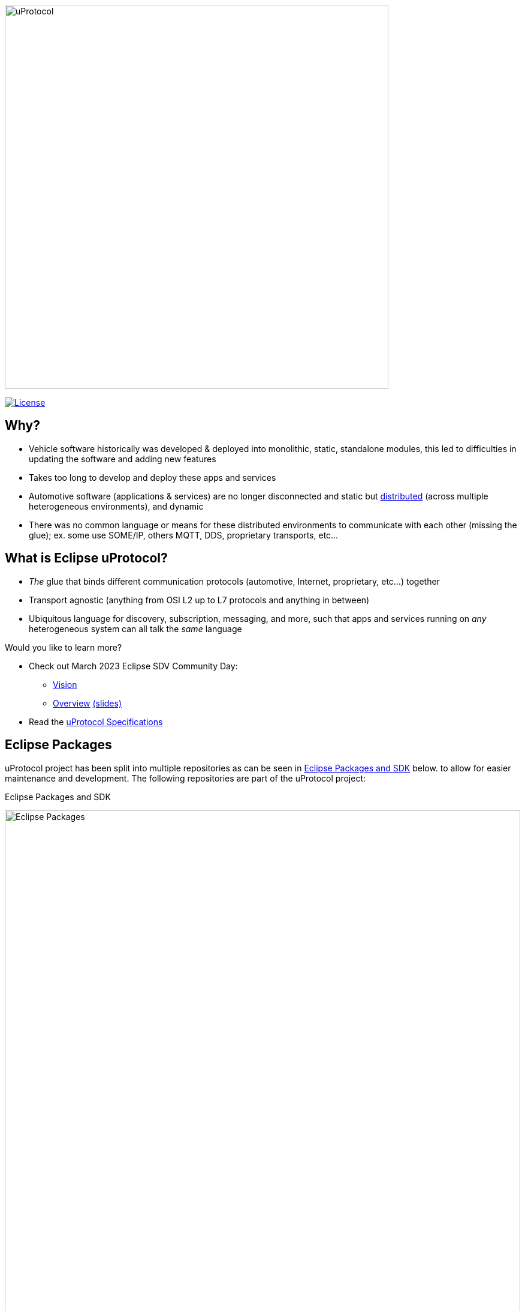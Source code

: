 image:https://github.com/eclipse-uprotocol/.github/blob/main/logo/uprotocol_logo.png[uProtocol, width=640]

image:https://img.shields.io/badge/License-Apache%202.0-blue.svg[License,link=https://opensource.org/licenses/Apache-2.0]

== Why?

* Vehicle software historically was developed & deployed into monolithic, static, standalone modules, this led to difficulties in updating the software and adding new features

* Takes too long to develop and deploy these apps and services

* Automotive software (applications & services) are no longer disconnected and static but https://www.techtarget.com/searchitoperations/definition/distributed-applications-distributed-apps[distributed] (across multiple heterogeneous environments), and dynamic 

* There was no common language or means for these distributed environments to communicate with each other (missing the glue); ex. some use SOME/IP, others MQTT, DDS, proprietary transports, etc... 


== What is Eclipse uProtocol?

* _The_ glue that binds different communication protocols (automotive, Internet, proprietary, etc...) together
* Transport agnostic (anything from OSI L2 up to L7 protocols and anything in between)
* Ubiquitous language for discovery, subscription, messaging, and more, such that apps and services running on _any_ heterogeneous system can all talk the _same_ language

Would you like to learn more?

* Check out March 2023 Eclipse SDV Community Day:
  ** https://www.youtube.com/watch?v=hvKfBJdR2UA[Vision]
  ** https://www.youtube.com/watch?v=8oV7XoJ15uc[Overview] https://docs.google.com/presentation/d/1yfJ_ynBGHQTcnG1GhyMQyhmO66KUdVEQN7UE24iNoeU/edit?usp=share_link[(slides)]

* Read the link:http://github.com/eclipse-uprotocol/uprotocol-spec[uProtocol Specifications]

## Eclipse Packages
uProtocol project has been split into multiple repositories as can be seen in <<eclipse-packages>> below. to allow for easier maintenance and development. The following repositories are part of the uProtocol project:

.Eclipse Packages and SDK
[#eclipse-packages]
image:https://raw.githubusercontent.com/eclipse-uprotocol/uprotocol-spec/main/uprotocol_sdk.drawio.svg[Eclipse Packages, width=100%]

.Eclipse Packages
[#eclipse-package-description,width=100%,cols="10%,35%,55%"]
|===
|Type | Package |Description

| Spec.
|https://github.com/eclipse-uprotocol/uprotocol-spec[uprotocol-spec]
| Main uProtocol Specifications

| SDK
|https://github.com/eclipse-uprotocol/uprotocol-core-api[uprotocol-core-api]
|Core uServices interface definitions that are consistent across programming languages and deployments of uProtocol (i.e. Subscription management, discovery, etc...)

NOTE: Only service required to implement the specifications are included in this project.

| SDK
a|https://github.com/eclipse-uprotocol/uprotocol-sdk-java[uprotocol-sdk-java]

https://github.com/eclipse-uprotocol/uprotocol-sdk-cpp[uprotocol-sdk-cpp]
|Language specific interfaces, data model, and helper classes

| Platform
| https://github.com/eclipse-uprotocol/uprotocol-platform-android-api[uprotocol-platform-android-api]
| uTransport implementations for a specific platform (ex. Android, Linux, Cloud, Mobile, etc...)

| Platform
|https://github.com/eclipse-uprotocol/uprotocol-platform-android-api[uprotocol-platform-android]
|Implementations for a specific platform (ex. Android, Linux, Cloud, Mobile, etc...)

|===

NOTE: _Not all repositories are available yet_
